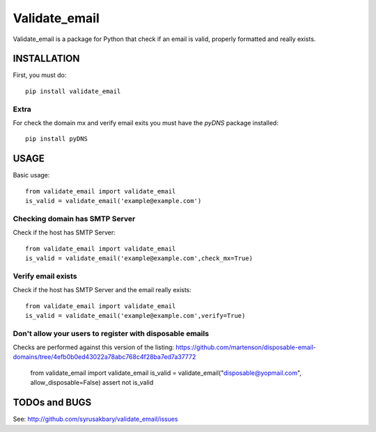 ==============
Validate_email
==============

Validate_email is a package for Python that check if an email is valid, properly formatted and really exists.



INSTALLATION
============

First, you must do::

    pip install validate_email

Extra
------

For check the domain mx and verify email exits you must have the `pyDNS` package installed::

    pip install pyDNS


USAGE
=====

Basic usage::

    from validate_email import validate_email
    is_valid = validate_email('example@example.com')


Checking domain has SMTP Server
-------------------------------

Check if the host has SMTP Server::

    from validate_email import validate_email
    is_valid = validate_email('example@example.com',check_mx=True)


Verify email exists
-------------------

Check if the host has SMTP Server and the email really exists::

    from validate_email import validate_email
    is_valid = validate_email('example@example.com',verify=True)


Don't allow your users to register with disposable emails
---------------------------------------------------------

Checks are performed against this version of the listing:
https://github.com/martenson/disposable-email-domains/tree/4efb0b0ed43022a78abc768c4f28ba7ed7a37772

    from validate_email import validate_email
    is_valid = validate_email("disposable@yopmail.com", allow_disposable=False)
    assert not is_valid


TODOs and BUGS
==============
See: http://github.com/syrusakbary/validate_email/issues